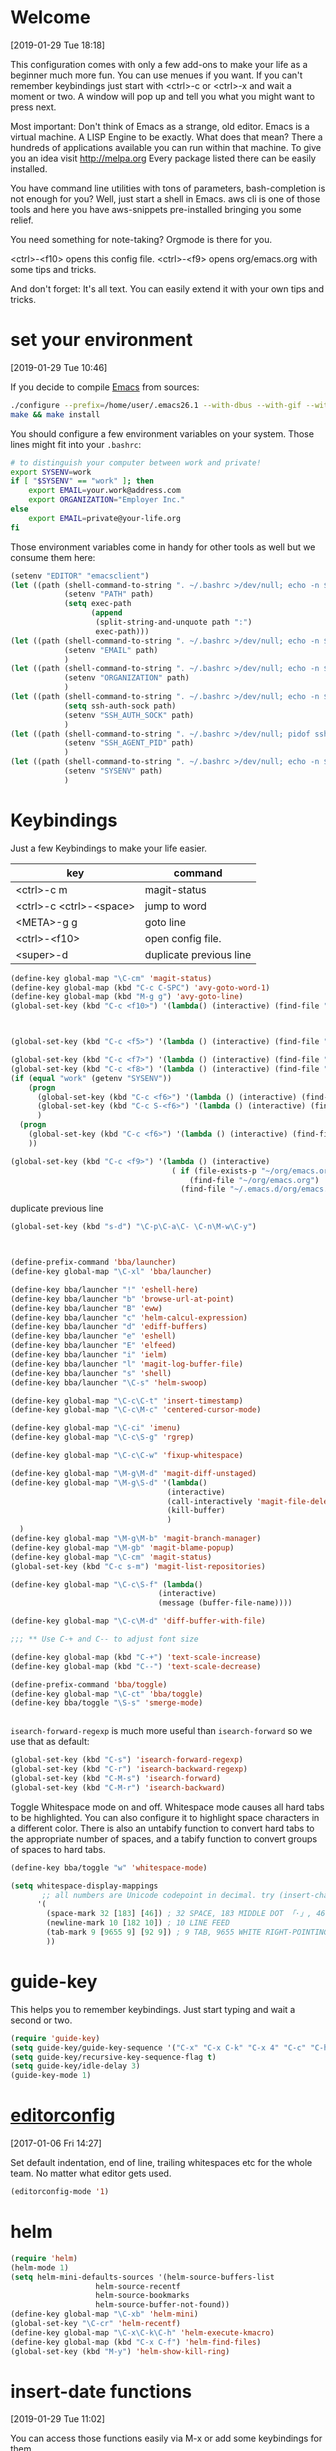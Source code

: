 
* Welcome
[2019-01-29 Tue 18:18]

This configuration comes with only a few add-ons to make your life as
a beginner much more fun.
You can use menues if you want.
If you can't remember keybindings just start with
<ctrl>-c or <ctrl>-x and wait a moment or two. A window will pop up
and tell you what you might want to press next.

Most important: Don't think of Emacs as a strange, old editor.
Emacs is a virtual machine. A LISP Engine to be exactly.
What does that mean?
There a hundreds of applications available you can run within that machine.
To give you an idea visit http://melpa.org
Every package listed there can be easily installed.

You have command line utilities with tons of parameters,
bash-completion is not enough for you?
Well, just start a shell in Emacs. aws cli is one of those tools and
here you have aws-snippets pre-installed bringing you some relief.

You need something for note-taking? Orgmode is there for you.

<ctrl>-<f10> opens this config file.
<ctrl>-<f9> opens org/emacs.org with some tips and tricks.

And don't forget: It's all text. You can easily extend it with your
own tips and tricks.

* set your environment
[2019-01-29 Tue 10:46]

If you decide to compile [[http://www.emacs.org][Emacs]] from sources:

#+BEGIN_SRC sh :eval never
  ./configure --prefix=/home/user/.emacs26.1 --with-dbus --with-gif --with-jpeg --with-png --with-rsvg --with-tiff --with-xft --with-xpm --with-x-toolkit=gtk
  make && make install
#+END_SRC

You should configure a few environment variables on your system.
Those lines might fit into your =.bashrc=:

#+NAME: .bashrc
#+BEGIN_SRC sh :eval never
  # to distinguish your computer between work and private!
  export SYSENV=work
  if [ "$SYSENV" == "work" ]; then
      export EMAIL=your.work@address.com
      export ORGANIZATION="Employer Inc."
  else
      export EMAIL=private@your-life.org
  fi

#+END_SRC

Those environment variables come in handy for other tools as well but
we consume them here:

#+BEGIN_SRC emacs-lisp :tangle yes
  (setenv "EDITOR" "emacsclient")
  (let ((path (shell-command-to-string ". ~/.bashrc >/dev/null; echo -n $PATH")))
              (setenv "PATH" path)
              (setq exec-path
                    (append
                     (split-string-and-unquote path ":")
                     exec-path)))
  (let ((path (shell-command-to-string ". ~/.bashrc >/dev/null; echo -n $EMAIL")))
              (setenv "EMAIL" path)
              )
  (let ((path (shell-command-to-string ". ~/.bashrc >/dev/null; echo -n $ORGANIZATION")))
              (setenv "ORGANIZATION" path)
              )
  (let ((path (shell-command-to-string ". ~/.bashrc >/dev/null; echo -n $SSH_AUTH_SOCK")))
              (setq ssh-auth-sock path)
              (setenv "SSH_AUTH_SOCK" path)
              )
  (let ((path (shell-command-to-string ". ~/.bashrc >/dev/null; pidof ssh-agent | tr -d ' \n'")))
              (setenv "SSH_AGENT_PID" path)
              )
  (let ((path (shell-command-to-string ". ~/.bashrc >/dev/null; echo -n $SYSENV")))
              (setenv "SYSENV" path)
              )
#+END_SRC

* Keybindings

Just a few Keybindings to make your life easier.

| key                     | command                 |
|-------------------------+-------------------------|
| <ctrl>-c m              | magit-status            |
| <ctrl>-c <ctrl>-<space> | jump to word            |
| <META>-g g              | goto line               |
| <ctrl>-<f10>            | open config file.       |
| <super>-d               | duplicate previous line |


#+BEGIN_SRC emacs-lisp :tangle yes
  (define-key global-map "\C-cm" 'magit-status)
  (define-key global-map (kbd "C-c C-SPC") 'avy-goto-word-1)
  (define-key global-map (kbd "M-g g") 'avy-goto-line)
  (global-set-key (kbd "C-c <f10>") '(lambda() (interactive) (find-file "~/.emacs.d/README.org")))

#+END_SRC

#+BEGIN_SRC emacs-lisp :tangle yes


  (global-set-key (kbd "C-c <f5>") '(lambda () (interactive) (find-file "~/org/notes.org")))

  (global-set-key (kbd "C-c <f7>") '(lambda () (interactive) (find-file "~/org/private.org")))
  (global-set-key (kbd "C-c <f8>") '(lambda () (interactive) (find-file "~/org/workhours.org")))
  (if (equal "work" (getenv "SYSENV"))
      (progn
        (global-set-key (kbd "C-c <f6>") '(lambda () (interactive) (find-file "~/workorg/work.org")))
        (global-set-key (kbd "C-c S-<f6>") '(lambda () (interactive) (find-file "~/workorg/work_archive.org")))
        )
    (progn
      (global-set-key (kbd "C-c <f6>") '(lambda () (interactive) (find-file "~/org/work.org")))
      ))

  (global-set-key (kbd "C-c <f9>") '(lambda () (interactive)
                                      ( if (file-exists-p "~/org/emacs.org")
                                          (find-file "~/org/emacs.org")
                                        (find-file "~/.emacs.d/org/emacs.org"))))

#+END_SRC

duplicate previous line

#+BEGIN_SRC emacs-lisp :tangle yes
  (global-set-key (kbd "s-d") "\C-p\C-a\C- \C-n\M-w\C-y")
#+END_SRC


#+BEGIN_SRC emacs-lisp :tangle yes


  (define-prefix-command 'bba/launcher)
  (define-key global-map "\C-xl" 'bba/launcher)

  (define-key bba/launcher "!" 'eshell-here)
  (define-key bba/launcher "b" 'browse-url-at-point)
  (define-key bba/launcher "B" 'eww)
  (define-key bba/launcher "c" 'helm-calcul-expression)
  (define-key bba/launcher "d" 'ediff-buffers)
  (define-key bba/launcher "e" 'eshell)
  (define-key bba/launcher "E" 'elfeed)
  (define-key bba/launcher "i" 'ielm)
  (define-key bba/launcher "l" 'magit-log-buffer-file)
  (define-key bba/launcher "s" 'shell)
  (define-key bba/launcher "\C-s" 'helm-swoop)

  (define-key global-map "\C-c\C-t" 'insert-timestamp)
  (define-key global-map "\C-c\M-c" 'centered-cursor-mode)

  (define-key global-map "\C-ci" 'imenu)
  (define-key global-map "\C-c\S-g" 'rgrep)

  (define-key global-map "\C-c\C-w" 'fixup-whitespace)

  (define-key global-map "\M-g\M-d" 'magit-diff-unstaged)
  (define-key global-map "\M-g\S-d" '(lambda()
                                     (interactive)
                                     (call-interactively 'magit-file-delete)
                                     (kill-buffer)
                                     )
    )
  (define-key global-map "\M-g\M-b" 'magit-branch-manager)
  (define-key global-map "\M-gb" 'magit-blame-popup)
  (define-key global-map "\C-cm" 'magit-status)
  (global-set-key (kbd "C-c s-m") 'magit-list-repositories)

  (define-key global-map "\C-c\S-f" (lambda()
                                   (interactive)
                                   (message (buffer-file-name))))

  (define-key global-map "\C-c\M-d" 'diff-buffer-with-file)

  ;;; ** Use C-+ and C-- to adjust font size

  (define-key global-map (kbd "C-+") 'text-scale-increase)
  (define-key global-map (kbd "C--") 'text-scale-decrease)

  (define-prefix-command 'bba/toggle)
  (define-key global-map "\C-ct" 'bba/toggle)
  (define-key bba/toggle "\S-s" 'smerge-mode)


#+END_SRC

=isearch-forward-regexp= is much more useful than =isearch-forward= so
we use that as default:

#+BEGIN_SRC emacs-lisp :tangle yes
  (global-set-key (kbd "C-s") 'isearch-forward-regexp)
  (global-set-key (kbd "C-r") 'isearch-backward-regexp)
  (global-set-key (kbd "C-M-s") 'isearch-forward)
  (global-set-key (kbd "C-M-r") 'isearch-backward)
#+END_SRC

Toggle Whitespace mode on and off.  Whitespace mode causes all hard
tabs to be highlighted.  You can also configure it to highlight space
characters in a different color.  There is also an untabify function
to convert hard tabs to the appropriate number of spaces, and a tabify
function to convert groups of spaces to hard tabs.

#+BEGIN_SRC emacs-lisp :tangle yes
  (define-key bba/toggle "w" 'whitespace-mode)

  (setq whitespace-display-mappings
         ;; all numbers are Unicode codepoint in decimal. try (insert-char 182 ) to see it
        '(
          (space-mark 32 [183] [46]) ; 32 SPACE, 183 MIDDLE DOT 「·」, 46 FULL STOP 「.」
          (newline-mark 10 [182 10]) ; 10 LINE FEED
          (tab-mark 9 [9655 9] [92 9]) ; 9 TAB, 9655 WHITE RIGHT-POINTING TRIANGLE 「▷」
          ))
#+END_SRC

* guide-key

This helps you to remember keybindings.
Just start typing and wait a second or two.

#+BEGIN_SRC emacs-lisp :tangle yes
  (require 'guide-key)
  (setq guide-key/guide-key-sequence '("C-x" "C-x C-k" "C-x 4" "C-c" "C-h" "C-x l" "<ESC>" "<f9>"))
  (setq guide-key/recursive-key-sequence-flag t)
  (setq guide-key/idle-delay 3)
  (guide-key-mode 1)
#+END_SRC

* [[http://editorconfig.org/][editorconfig]]
[2017-01-06 Fri 14:27]

Set default indentation, end of line, trailing whitespaces etc for the
whole team. No matter what editor gets used.

#+BEGIN_SRC emacs-lisp :tangle yes
  (editorconfig-mode '1)

#+END_SRC

* helm

#+BEGIN_SRC emacs-lisp :tangle yes
  (require 'helm)
  (helm-mode 1)
  (setq helm-mini-defaults-sources '(helm-source-buffers-list
				     helm-source-recentf
				     helm-source-bookmarks
				     helm-source-buffer-not-found))
  (define-key global-map "\C-xb" 'helm-mini)
  (global-set-key "\C-cr" 'helm-recentf)
  (define-key global-map "\C-x\C-k\C-h" 'helm-execute-kmacro)
  (define-key global-map (kbd "C-x C-f") 'helm-find-files)
  (global-set-key (kbd "M-y") 'helm-show-kill-ring)
#+END_SRC

* insert-date functions
[2019-01-29 Tue 11:02]

You can access those functions easily via M-x or add some keybindings
for them.

#+BEGIN_SRC emacs-lisp :tangle yes
  (defun bba-insert-date ()
  "Insert the current date"
  (interactive)
  (insert (format-time-string "%B %e, %Y")))

  (defun bba-insert-timestamp ()
  "Insert the current timestamp"
  (interactive)
  (insert (format-time-string "%Y%m%d-%H%M")))

  (defun bba-insert-name-timestamp ()
  "Insert the current timestamp"
  (interactive)
  (insert (format-time-string "%a %b %e %Y") " " (or (and (boundp 'user-full-name) user-full-name) (user-full-name))" <" (getenv "EMAIL") ">" ))

  (defun bba-insert-name ()
  "Insert name and emailaddress of current systemuser."
  (interactive)
  (insert (or (and (boundp 'user-full-name) user-full-name) (user-full-name))" <" (getenv "EMAIL") ">" ))
  (define-key global-map (kbd "s-n") 'bba-insert-name)

  (defun bba-insert-changelog-signature ()
    "Insert name and timestamp in changelog format."
    (interactive)
    (insert " -- " (or (and (boundp 'user-full-name) user-full-name) (user-full-name))" <" (getenv "EMAIL") ">  " (format-time-string "%a, %d %b %Y %H:%M:%S %z")))
#+END_SRC

* [[https://github.com/stig/ox-jira.el][ox-jira]]
[2019-01-29 Tue 16:39]

Org-mode export backend for JIRA markup

#+BEGIN_SRC emacs-lisp :tangle yes
  (require 'ox-jira)
#+END_SRC

We are lazy and want to speed up things:

#+BEGIN_SRC emacs-lisp :tangle yes
  (defun bba-org-export-jira-clipboard()
    "narrow to org subtree and store content in jira format in clipboard."
    (interactive)
    (org-narrow-to-subtree)
    (bba-export-jira-org)
    (let ((org-export-use-babel nil))
      (ox-jira-export-as-jira))
    (delete-region (point) (progn (forward-line 1)(point)))
    (push-mark (point))
    (push-mark (point-max) nil t)
    (goto-char (point-min))
    (kill-ring-save 1 1 1)
    (other-window -1)
    (widen)
    (other-window 1)
    )

  (define-key org-mode-map "\C-c\S-j" 'bba-org-export-jira-clipboard)
#+END_SRC

Besides the clipboard we want also an org file in =/tmp/= to attach to
the jira ticket. Of course some boiler plate for the poor souls who
never heard of orgmode.


#+BEGIN_SRC emacs-lisp :tangle yes
  (defun bba-export-jira-org()
    "export current narrowed view to file in tmp and open a finder window on OS-X."
    (interactive)
    (goto-char (point-min))
    (insert "# This file is just plain text called orgmode")
    (newline)
    (insert "# https://en.wikipedia.org/wiki/Org-mode")
    (newline)
    (insert "# You can open it in any text editor or file reader.")
    (newline)
    (insert "# You might want to use Emacs for best experience.")
    (newline)
    (if (re-search-forward "jira:" nil t 1)
        (if (org-in-regexp org-bracket-link-regexp 1)
            (let ((remove (list (match-beginning 0) (match-end 0)))
                  (description (last (split-string (if (match-end 3)
                                                       (match-string-no-properties 3)
                                                     (match-string-no-properties 1)) ":"))))
              (org-open-at-point)
              (push-mark (point))
              (push-mark (point-max) nil t)
              (goto-char (point-min))
              (write-region (mark) (point) (concat "/tmp/" (car description) ".org") nil nil )
              (deactivate-mark)
              (if (string-equal system-type "darwin")(shell-command "open /tmp/")
              (if (string-equal system-type "gnu/linux")(shell-command "xdg-open /tmp/")))
              )))
    (goto-char (point-min))
    (kill-line 4)
    )
#+END_SRC

#+BEGIN_SRC emacs-lisp :tangle yes
  (defun bba-open-jira()
  "open current ticket."
  (interactive)
  (let ((oldpoint (point-marker)))
  (org-narrow-to-subtree)
  (goto-char (point-min))
  (if (re-search-forward "jira:" nil t 1)
      (org-open-at-point)
    (progn (widen)
            (outline-up-heading 1 t)
            (bba-open-jira)
  ))
  (widen)
  (goto-char oldpoint)
  )
  )

  (define-key org-mode-map "\C-xl\S-j" 'bba-open-jira)
#+END_SRC

* [[http://www.emacswiki.org/emacs/RecentFiles][RecentFiles]]

#+BEGIN_SRC emacs-lisp :tangle yes
  (require 'recentf)
  (recentf-mode 1)
  (setq recentf-max-saved-items 200
	recentf-max-menu-items 142)
  (global-set-key "\C-cr" 'recentf-open-files)
#+END_SRC

* smartparens-mode

Enable smart parens in all modes.
See [[https://github.com/toctan/smartparens][Smartparens on github]].
Some key bindings taken from [[https://ebzzry.github.io/emacs-pairs.html][emacs-pairs]].

#+BEGIN_SRC emacs-lisp :tangle yes
  (require 'smartparens)
  (smartparens-global-mode 1)
  (defmacro def-pairs (pairs)
    `(progn
       ,@(cl-loop for (key . val) in pairs
		  collect
		  `(defun ,(read (concat
				  "wrap-with-"
				  (prin1-to-string key)
				  "s"))
		       (&optional arg)
		     (interactive "p")
		     (sp-wrap-with-pair ,val)))))

  (def-pairs ((paren        . "(")
	      (bracket      . "[")
	      (brace        . "{")
	      (single-quote . "'")
	      (double-quote . "\"")
	      (back-quote   . "`")))

  (define-key smartparens-mode-map (kbd "C-'") 'sp-rewrap-sexp)
  (define-key smartparens-mode-map (kbd "C-c (") 'wrap-with-parens)
  (define-key smartparens-mode-map (kbd "C-c ]") 'sp-backward-unwrap-sexp)
  (define-key smartparens-mode-map (kbd "C-c )") 'sp-unwrap-sexp)
  (define-key smartparens-mode-map (kbd "C-c [") 'wrap-with-brackets)
  (define-key smartparens-mode-map (kbd "C-c {") 'wrap-with-braces)
  (define-key smartparens-mode-map (kbd "<C-S-kp-4>") 'sp-beginning-of-sexp)
  (define-key smartparens-mode-map (kbd "<C-S-kp-6>") 'sp-end-of-sexp)
  (define-key smartparens-mode-map (kbd "<C-S-kp-8>") 'sp-up-sexp)
  (define-key smartparens-mode-map (kbd "<C-S-kp-2>") 'sp-down-sexp)
  (show-paren-mode 1)
  (setq show-paren-style 'expression)
  (setq blink-matching-paren-distance nil)
#+END_SRC

* goto-match-paren
#+BEGIN_SRC emacs-lisp :tangle yes
      (defun goto-match-paren (arg)
        "Go to the matching parenthesis if on parenthesis, otherwise insert %.
      vi style of % jumping to matching brace."
        (interactive "p")
        (cond ((looking-at "\\s\(") (forward-list 1) (backward-char 1))
              ((looking-at "\\s\)") (forward-char 1) (backward-list 1))
              (t (self-insert-command (or arg 1)))))
      (global-set-key "%" 'goto-match-paren)

#+END_SRC

* save hash bang files executable
save files with #! in first line as user executable.

#+BEGIN_SRC emacs-lisp :tangle yes
  (add-hook `after-save-hook
            #'(lambda ()
                (if (not
                     (or
                      (string-match ".htm" buffer-file-name)
                      (string-match ".org" buffer-file-name))
                     )
                    (check-parens))

                (and (save-excursion
                       (save-restriction
                         (widen)
                         (goto-char (point-min))
                         (save-match-data
                           (looking-at "^#!"))))
                     (if (file-remote-p buffer-file-name)
                         (progn
                           (not (file-executable-p buffer-file-name))
                           (shell-command (concat "chmod u+x " (file-name-nondirectory buffer-file-name)))
                           (message
                            (concat "Saved as script via tramp: " buffer-file-name))
                           )
                       (progn
                         (not (file-executable-p buffer-file-name))
                         (shell-command (concat "chmod u+x " buffer-file-name))
                         (message
                          (concat "Saved as script: " buffer-file-name)))))))

#+END_SRC

* save history
    [2015-04-05 Sun 12:57]

Write a history of your emacs into your org git repository.
You have it available on every system and it's still private at it's
not in the public git emacs configuration.

- kill ring
- search ring
- regexp-search-ring
- last-kbd-macro
- kmacro-ring
- shell-command-history

all in your history.

#+BEGIN_SRC emacs-lisp :tangle yes
  (setq savehist-additional-variables '(kill-ring search-ring regexp-search-ring last-kbd-macro kmacro-ring shell-command-history))
  (setq kmacro-ring-max 42)
  (setq history-delete-duplicates t)
  (setq savehist-file "~/.emacshistory")
  (if (file-exists-p savehist-file)
      (load-file savehist-file))
  (savehist-mode 1)
#+END_SRC

Confirm quit to avoid hitting C-x C-c by accident.

#+BEGIN_SRC emacs-lisp :tangle yes
  (setq confirm-kill-emacs 'yes-or-no-p)
#+END_SRC

* syntax-highlighting
#+BEGIN_SRC emacs-lisp :tangle yes
  (font-lock-mode)
  (global-font-lock-mode 1)

#+END_SRC

* colors
[2019-01-29 Tue 17:07]

#+BEGIN_SRC emacs-lisp :tangle yes
  (deftheme bba1 "DOCSTRING for bba1")
       (custom-theme-set-faces 'bba1
        '(default ((t (:foreground "#07e30d" :background "#282828" ))))
        '(cursor ((t (:background "#f09213" ))))
        '(fringe ((t (:background "#131313" ))))
        '(mode-line ((t (:foreground "#282828" :background "#d96503" ))))
        '(region ((t (:background "#7a7674" ))))
        '(secondary-selection ((t (:background "#584e47" ))))
        '(font-lock-builtin-face ((t (:foreground "#fe8019" ))))
        '(font-lock-comment-face ((t (:foreground "#df7114" ))))
        '(font-lock-function-name-face ((t (:foreground "#b8bb26" ))))
        '(font-lock-keyword-face ((t (:foreground "#fb4934" ))))
        '(font-lock-string-face ((t (:foreground "#b8bb26" ))))
        '(font-lock-type-face ((t (:foreground "#d3869b" ))))
        '(font-lock-constant-face ((t (:foreground "#d3869b" ))))
        '(font-lock-variable-name-face ((t (:foreground "#83a598" ))))
        '(minibuffer-prompt ((t (:foreground "#b8bb26" :bold t ))))
        '(font-lock-warning-face ((t (:foreground "red" :bold t ))))
        )
  (provide-theme 'bba1)

  (if (display-graphic-p)
        (progn
          (custom-set-faces
           '(org-block-begin-line ((t (:background "#07538a" :foreground "#84cbef"))) t)
           '(org-block-end-line ((t (:inherit org-block-begin-line))) t)
           '(org-block ((t (:inherit shadow :background "#29759c" :foreground "#84cbef" :distant-forground "#131313"))))
           ;; '(show-paren-match ((t (:distant-foreground "#29759c":background "#84cbef" ))))
           ;;'(show-paren-match ((t (:inverse-video t))))
         '(show-paren-match ((t (:underline (:color "#07e30d" :style line)))))
         '(show-paren-mismatch ((t (:underline (:color "red" :style wave)))))
           ;; '(show-paren-match ((t (:unterline (:color "#b8bb26" :style wave)))))
           )
          (let* ((variable-tuple (cond ((x-list-fonts "Arial") '(:font "Arial"))
                                       ((x-list-fonts "Source Sans Pro") '(:font "Source Sans Pro"))
                                       ((x-list-fonts "Lucida Grande")   '(:font "Lucida Grande"))
                                       ((x-list-fonts "Verdana")         '(:font "Verdana"))
                                       ((x-family-fonts "Sans Serif")    '(:family "Sans Serif"))
                                       (nil (warn "Cannot find a Sans Serif Font.  Install Source Sans Pro."))))
                 (base-font-color     (face-foreground 'default nil 'default))
                 (headline           `(:inherit default :foreground "#62a9cd")))

            (custom-theme-set-faces 'user
                                    `(org-level-8 ((t (,@headline ,@variable-tuple))))
                                    `(org-level-7 ((t (,@headline ,@variable-tuple))))
                                    `(org-level-6 ((t (,@headline ,@variable-tuple))))
                                    `(org-level-5 ((t (,@headline ,@variable-tuple))))
                                    `(org-level-4 ((t (,@headline ,@variable-tuple :height 1.1))))
                                    `(org-level-3 ((t (,@headline ,@variable-tuple :height 1.25))))
                                    `(org-level-2 ((t (,@headline ,@variable-tuple :height 1.4))))
                                    `(org-level-1 ((t (,@headline ,@variable-tuple :height 1.6))))
                                    `(org-document-title ((t (,@headline ,@variable-tuple :height 1.5 :underline nil)))))
            (custom-set-variables
              '(ansi-color-names-vector
                ["black" "red3" "green3" "yellow3" "LightSkyBlue1" "magenta3" "cyan3" "gray90"]))
            )))
#+END_SRC
* yasnippet
[2019-01-29 Tue 13:59]

#+BEGIN_SRC emacs-lisp :tangle yes
  (require 'yasnippet)
  (yas-reload-all)
  (yas-global-mode 1)
  (setq yas-indent-line nil)
  (setq yas-triggers-in-field t)
  (auto-insert-mode 1)
  (define-key global-map "\C-cy" 'helm-yas-complete)
#+END_SRC
